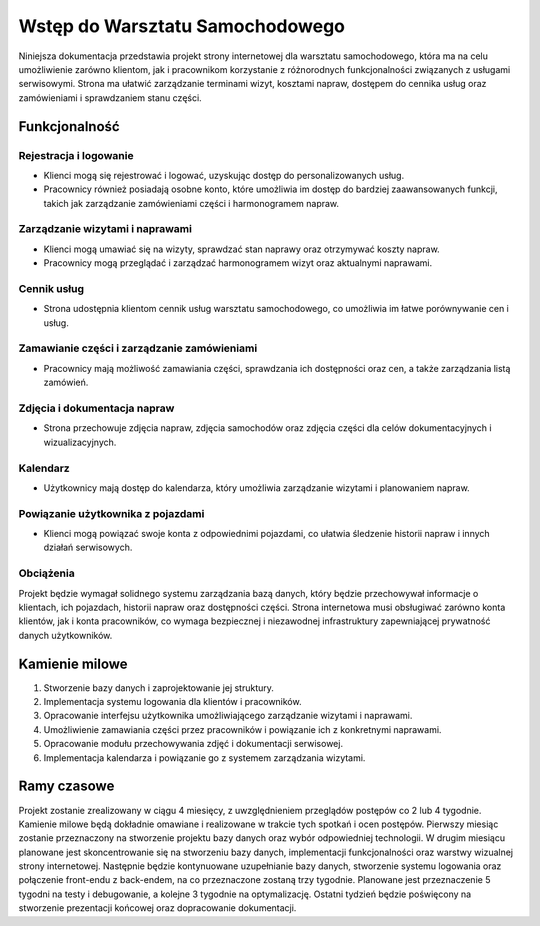 Wstęp do Warsztatu Samochodowego
================================

Niniejsza dokumentacja przedstawia projekt strony internetowej dla warsztatu samochodowego, która ma na celu umożliwienie zarówno klientom, jak i pracownikom korzystanie z różnorodnych funkcjonalności związanych z usługami serwisowymi. Strona ma ułatwić zarządzanie terminami wizyt, kosztami napraw, dostępem do cennika usług oraz zamówieniami i sprawdzaniem stanu części.

.. image:: /_static/warsztat.jpg
   :alt: warsztat samochodowy
   :width: 1000px
   :align: center

Funkcjonalność
--------------

Rejestracja i logowanie
^^^^^^^^^^^^^^^^^^^^^^^

* Klienci mogą się rejestrować i logować, uzyskując dostęp do personalizowanych usług.
* Pracownicy również posiadają osobne konto, które umożliwia im dostęp do bardziej zaawansowanych funkcji, takich jak zarządzanie zamówieniami części i harmonogramem napraw.

Zarządzanie wizytami i naprawami
^^^^^^^^^^^^^^^^^^^^^^^^^^^^^^^^

* Klienci mogą umawiać się na wizyty, sprawdzać stan naprawy oraz otrzymywać koszty napraw.
* Pracownicy mogą przeglądać i zarządzać harmonogramem wizyt oraz aktualnymi naprawami.

Cennik usług
^^^^^^^^^^^^

* Strona udostępnia klientom cennik usług warsztatu samochodowego, co umożliwia im łatwe porównywanie cen i usług.

Zamawianie części i zarządzanie zamówieniami
^^^^^^^^^^^^^^^^^^^^^^^^^^^^^^^^^^^^^^^^^^^^

* Pracownicy mają możliwość zamawiania części, sprawdzania ich dostępności oraz cen, a także zarządzania listą zamówień.

Zdjęcia i dokumentacja napraw
^^^^^^^^^^^^^^^^^^^^^^^^^^^^^

* Strona przechowuje zdjęcia napraw, zdjęcia samochodów oraz zdjęcia części dla celów dokumentacyjnych i wizualizacyjnych.

Kalendarz
^^^^^^^^^

* Użytkownicy mają dostęp do kalendarza, który umożliwia zarządzanie wizytami i planowaniem napraw.

Powiązanie użytkownika z pojazdami
^^^^^^^^^^^^^^^^^^^^^^^^^^^^^^^^^^

* Klienci mogą powiązać swoje konta z odpowiednimi pojazdami, co ułatwia śledzenie historii napraw i innych działań serwisowych.

Obciążenia
^^^^^^^^^^

Projekt będzie wymagał solidnego systemu zarządzania bazą danych, który będzie przechowywał informacje o klientach, ich pojazdach, historii napraw oraz dostępności części. Strona internetowa musi obsługiwać zarówno konta klientów, jak i konta pracowników, co wymaga bezpiecznej i niezawodnej infrastruktury zapewniającej prywatność danych użytkowników.

Kamienie milowe
---------------

1. Stworzenie bazy danych i zaprojektowanie jej struktury.
2. Implementacja systemu logowania dla klientów i pracowników.
3. Opracowanie interfejsu użytkownika umożliwiającego zarządzanie wizytami i naprawami.
4. Umożliwienie zamawiania części przez pracowników i powiązanie ich z konkretnymi naprawami.
5. Opracowanie modułu przechowywania zdjęć i dokumentacji serwisowej.
6. Implementacja kalendarza i powiązanie go z systemem zarządzania wizytami.

Ramy czasowe
------------

Projekt zostanie zrealizowany w ciągu 4 miesięcy, z uwzględnieniem przeglądów postępów co 2 lub 4 tygodnie. Kamienie milowe będą dokładnie omawiane i realizowane w trakcie tych spotkań i ocen postępów. Pierwszy miesiąc zostanie przeznaczony na stworzenie projektu bazy danych oraz wybór odpowiedniej technologii. W drugim miesiącu planowane jest skoncentrowanie się na stworzeniu bazy danych, implementacji funkcjonalności oraz warstwy wizualnej strony internetowej. Następnie będzie kontynuowane uzupełnianie bazy danych, stworzenie systemu logowania oraz połączenie front-endu z back-endem, na co przeznaczone zostaną trzy tygodnie. Planowane jest przeznaczenie 5 tygodni na testy i debugowanie, a kolejne 3 tygodnie na optymalizację. Ostatni tydzień będzie poświęcony na stworzenie prezentacji końcowej oraz dopracowanie dokumentacji.
